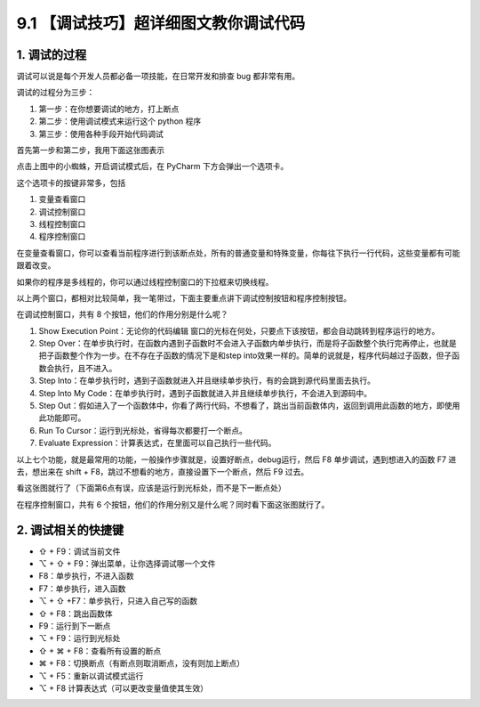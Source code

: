 9.1 【调试技巧】超详细图文教你调试代码
======================================

1. 调试的过程
-------------

调试可以说是每个开发人员都必备一项技能，在日常开发和排查 bug
都非常有用。

调试的过程分为三步：

1. 第一步：在你想要调试的地方，打上断点

2. 第二步：使用调试模式来运行这个 python 程序
3. 第三步：使用各种手段开始代码调试

首先第一步和第二步，我用下面这张图表示

|image0|

点击上图中的小蜘蛛，开启调试模式后，在 PyCharm 下方会弹出一个选项卡。

这个选项卡的按键非常多，包括

1. 变量查看窗口
2. 调试控制窗口
3. 线程控制窗口
4. 程序控制窗口

|image1|

在变量查看窗口，你可以查看当前程序进行到该断点处，所有的普通变量和特殊变量，你每往下执行一行代码，这些变量都有可能跟着改变。

如果你的程序是多线程的，你可以通过线程控制窗口的下拉框来切换线程。

以上两个窗口，都相对比较简单，我一笔带过，下面主要重点讲下调试控制按钮和程序控制按钮。

在调试控制窗口，共有 8 个按钮，他们的作用分别是什么呢？

1. Show Execution Point：无论你的代码编辑
   窗口的光标在何处，只要点下该按钮，都会自动跳转到程序运行的地方。
2. Step
   Over：在单步执行时，在函数内遇到子函数时不会进入子函数内单步执行，而是将子函数整个执行完再停止，也就是把子函数整个作为一步。在不存在子函数的情况下是和step
   into效果一样的。简单的说就是，程序代码越过子函数，但子函数会执行，且不进入。
3. Step
   Into：在单步执行时，遇到子函数就进入并且继续单步执行，有的会跳到源代码里面去执行。
4. Step Into My
   Code：在单步执行时，遇到子函数就进入并且继续单步执行，不会进入到源码中。
5. Step
   Out：假如进入了一个函数体中，你看了两行代码，不想看了，跳出当前函数体内，返回到调用此函数的地方，即使用此功能即可。
6. Run To Cursor：运行到光标处，省得每次都要打一个断点。
7. Evaluate Expression：计算表达式，在里面可以自己执行一些代码。

以上七个功能，就是最常用的功能，一般操作步骤就是，设置好断点，debug运行，然后
F8 单步调试，遇到想进入的函数 F7 进去，想出来在 shift +
F8，跳过不想看的地方，直接设置下一个断点，然后 F9 过去。

看这张图就行了（下面第6点有误，应该是运行到光标处，而不是下一断点处）

|image2|

在程序控制窗口，共有 6
个按钮，他们的作用分别又是什么呢？同时看下面这张图就行了。

|image3|

2. 调试相关的快捷键
-------------------

-  ⇧ + F9：调试当前文件
-  ⌥ + ⇧ + F9：弹出菜单，让你选择调试哪一个文件

-  F8：单步执行，不进入函数
-  F7：单步执行，进入函数
-  ⌥ + ⇧ +F7：单步执行，只进入自己写的函数
-  ⇧ + F8：跳出函数体
-  F9：运行到下一断点
-  ⌥ + F9：运行到光标处
-  ⇧ + ⌘ + F8：查看所有设置的断点
-  ⌘ + F8：切换断点（有断点则取消断点，没有则加上断点）
-  ⌥ + F5：重新以调试模式运行
-  ⌥ + F8 计算表达式（可以更改变量值使其生效）

.. |image0| image:: http://image.iswbm.com/20200823134911.png
.. |image1| image:: http://image.iswbm.com/20200823140008.png
.. |image2| image:: http://image.iswbm.com/20200823143211.png
.. |image3| image:: http://image.iswbm.com/20200823143535.png

